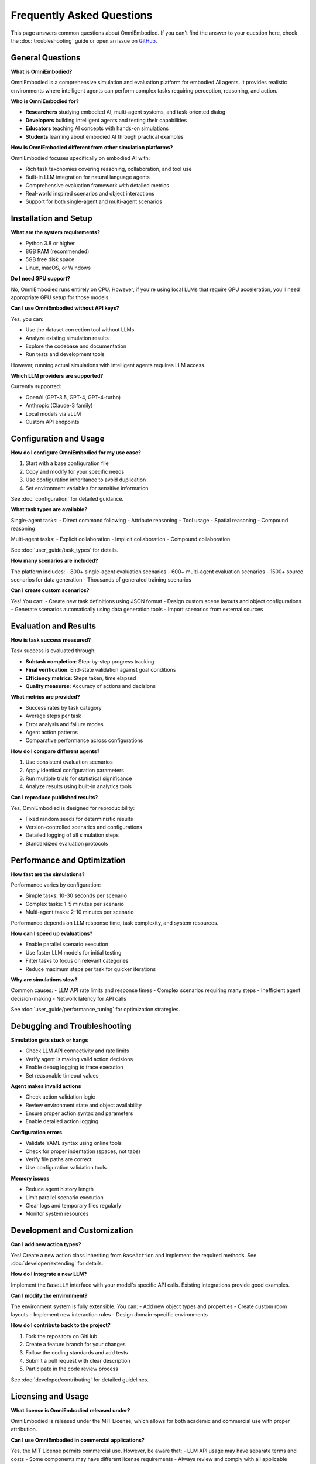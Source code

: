 Frequently Asked Questions
==========================

This page answers common questions about OmniEmbodied. If you can't find the answer to your question here, check the :doc:`troubleshooting` guide or open an issue on `GitHub <https://github.com/ZJU-REAL/OmniEmbodied/issues>`_.

General Questions
-----------------

**What is OmniEmbodied?**

OmniEmbodied is a comprehensive simulation and evaluation platform for embodied AI agents. It provides realistic environments where intelligent agents can perform complex tasks requiring perception, reasoning, and action.

**Who is OmniEmbodied for?**

- **Researchers** studying embodied AI, multi-agent systems, and task-oriented dialog
- **Developers** building intelligent agents and testing their capabilities
- **Educators** teaching AI concepts with hands-on simulations
- **Students** learning about embodied AI through practical examples

**How is OmniEmbodied different from other simulation platforms?**

OmniEmbodied focuses specifically on embodied AI with:

- Rich task taxonomies covering reasoning, collaboration, and tool use
- Built-in LLM integration for natural language agents
- Comprehensive evaluation framework with detailed metrics
- Real-world inspired scenarios and object interactions
- Support for both single-agent and multi-agent scenarios

Installation and Setup
-----------------------

**What are the system requirements?**

- Python 3.8 or higher
- 8GB RAM (recommended)
- 5GB free disk space
- Linux, macOS, or Windows

**Do I need GPU support?**

No, OmniEmbodied runs entirely on CPU. However, if you're using local LLMs that require GPU acceleration, you'll need appropriate GPU setup for those models.

**Can I use OmniEmbodied without API keys?**

Yes, you can:

- Use the dataset correction tool without LLMs
- Analyze existing simulation results
- Explore the codebase and documentation
- Run tests and development tools

However, running actual simulations with intelligent agents requires LLM access.

**Which LLM providers are supported?**

Currently supported:

- OpenAI (GPT-3.5, GPT-4, GPT-4-turbo)
- Anthropic (Claude-3 family)
- Local models via vLLM
- Custom API endpoints

Configuration and Usage
-----------------------

**How do I configure OmniEmbodied for my use case?**

1. Start with a base configuration file
2. Copy and modify for your specific needs
3. Use configuration inheritance to avoid duplication
4. Set environment variables for sensitive information

See :doc:`configuration` for detailed guidance.

**What task types are available?**

Single-agent tasks:
- Direct command following
- Attribute reasoning
- Tool usage
- Spatial reasoning
- Compound reasoning

Multi-agent tasks:
- Explicit collaboration
- Implicit collaboration
- Compound collaboration

See :doc:`user_guide/task_types` for details.

**How many scenarios are included?**

The platform includes:
- 800+ single-agent evaluation scenarios
- 600+ multi-agent evaluation scenarios
- 1500+ source scenarios for data generation
- Thousands of generated training scenarios

**Can I create custom scenarios?**

Yes! You can:
- Create new task definitions using JSON format
- Design custom scene layouts and object configurations
- Generate scenarios automatically using data generation tools
- Import scenarios from external sources

Evaluation and Results
----------------------

**How is task success measured?**

Task success is evaluated through:

- **Subtask completion**: Step-by-step progress tracking
- **Final verification**: End-state validation against goal conditions
- **Efficiency metrics**: Steps taken, time elapsed
- **Quality measures**: Accuracy of actions and decisions

**What metrics are provided?**

- Success rates by task category
- Average steps per task
- Error analysis and failure modes
- Agent action patterns
- Comparative performance across configurations

**How do I compare different agents?**

1. Use consistent evaluation scenarios
2. Apply identical configuration parameters
3. Run multiple trials for statistical significance
4. Analyze results using built-in analytics tools

**Can I reproduce published results?**

Yes, OmniEmbodied is designed for reproducibility:

- Fixed random seeds for deterministic results
- Version-controlled scenarios and configurations
- Detailed logging of all simulation steps
- Standardized evaluation protocols

Performance and Optimization
-----------------------------

**How fast are the simulations?**

Performance varies by configuration:

- Simple tasks: 10-30 seconds per scenario
- Complex tasks: 1-5 minutes per scenario  
- Multi-agent tasks: 2-10 minutes per scenario

Performance depends on LLM response time, task complexity, and system resources.

**How can I speed up evaluations?**

- Enable parallel scenario execution
- Use faster LLM models for initial testing
- Filter tasks to focus on relevant categories
- Reduce maximum steps per task for quicker iterations

**Why are simulations slow?**

Common causes:
- LLM API rate limits and response times
- Complex scenarios requiring many steps
- Inefficient agent decision-making
- Network latency for API calls

See :doc:`user_guide/performance_tuning` for optimization strategies.

Debugging and Troubleshooting
------------------------------

**Simulation gets stuck or hangs**

- Check LLM API connectivity and rate limits
- Verify agent is making valid action decisions
- Enable debug logging to trace execution
- Set reasonable timeout values

**Agent makes invalid actions**

- Check action validation logic
- Review environment state and object availability
- Ensure proper action syntax and parameters
- Enable detailed action logging

**Configuration errors**

- Validate YAML syntax using online tools
- Check for proper indentation (spaces, not tabs)
- Verify file paths are correct
- Use configuration validation tools

**Memory issues**

- Reduce agent history length
- Limit parallel scenario execution
- Clear logs and temporary files regularly
- Monitor system resources

Development and Customization
------------------------------

**Can I add new action types?**

Yes! Create a new action class inheriting from ``BaseAction`` and implement the required methods. See :doc:`developer/extending` for details.

**How do I integrate a new LLM?**

Implement the ``BaseLLM`` interface with your model's specific API calls. Existing integrations provide good examples.

**Can I modify the environment?**

The environment system is fully extensible. You can:
- Add new object types and properties
- Create custom room layouts
- Implement new interaction rules
- Design domain-specific environments

**How do I contribute back to the project?**

1. Fork the repository on GitHub
2. Create a feature branch for your changes
3. Follow the coding standards and add tests
4. Submit a pull request with clear description
5. Participate in the code review process

See :doc:`developer/contributing` for detailed guidelines.

Licensing and Usage
-------------------

**What license is OmniEmbodied released under?**

OmniEmbodied is released under the MIT License, which allows for both academic and commercial use with proper attribution.

**Can I use OmniEmbodied in commercial applications?**

Yes, the MIT License permits commercial use. However, be aware that:
- LLM API usage may have separate terms and costs
- Some components may have different license requirements
- Always review and comply with all applicable licenses

**How do I cite OmniEmbodied in my research?**

Please cite our paper (when available) and include a link to the GitHub repository. A BibTeX entry will be provided with the official release.

**Can I redistribute modified versions?**

Yes, under the MIT License you can redistribute modified versions as long as you:
- Include the original license notice
- Clearly indicate what changes were made
- Provide appropriate attribution

Data and Privacy
----------------

**What data does OmniEmbodied collect?**

OmniEmbodied does not collect or transmit any personal data. However:
- Simulation results are stored locally
- LLM API calls are subject to provider terms
- Log files may contain detailed execution traces

**Is it safe to use with sensitive information?**

While OmniEmbodied itself doesn't transmit data, be cautious about:
- LLM API providers may log requests
- Configuration files might contain API keys
- Results may include information from your scenarios

**Can I use OmniEmbodied offline?**

Partially:
- Core simulation engine works offline
- Local LLM models can be used instead of APIs
- Dataset analysis and visualization work offline
- Documentation is available locally after build

Still Have Questions?
--------------------

If your question isn't answered here:

1. Check the :doc:`troubleshooting` guide for detailed solutions
2. Search existing issues on `GitHub <https://github.com/ZJU-REAL/OmniEmbodied/issues>`_
3. Ask in `GitHub Discussions <https://github.com/ZJU-REAL/OmniEmbodied/discussions>`_
4. Create a new issue with a clear description of your problem

We welcome all questions and feedback from the community! 